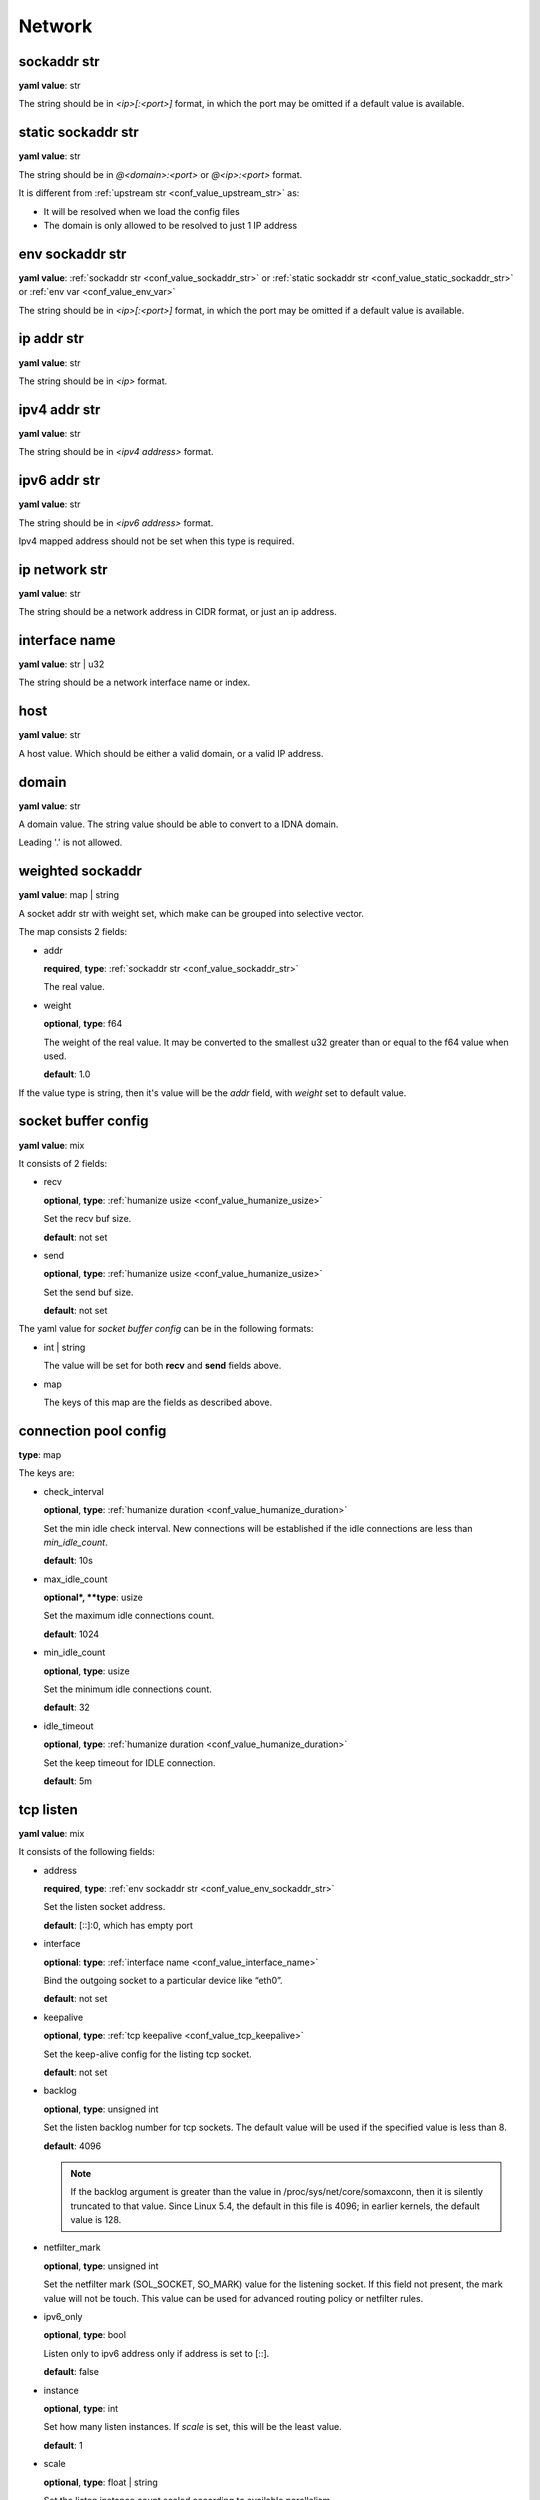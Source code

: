 .. _configure_network_value_types:

*******
Network
*******

.. _conf_value_sockaddr_str:

sockaddr str
============

**yaml value**: str

The string should be in *<ip>[:<port>]* format, in which the port may be omitted if a default value is available.

.. _conf_value_static_sockaddr_str:

static sockaddr str
===================

**yaml value**: str

The string should be in *@<domain>:<port>* or *@<ip>:<port>* format.

It is different from :ref:`upstream str <conf_value_upstream_str>` as:

- It will be resolved when we load the config files
- The domain is only allowed to be resolved to just 1 IP address

.. _conf_value_env_sockaddr_str:

env sockaddr str
================

**yaml value**: :ref:`sockaddr str <conf_value_sockaddr_str>` or :ref:`static sockaddr str <conf_value_static_sockaddr_str>` or :ref:`env var <conf_value_env_var>`

The string should be in *<ip>[:<port>]* format, in which the port may be omitted if a default value is available.

.. _conf_value_ip_addr_str:

ip addr str
===========

**yaml value**: str

The string should be in *<ip>* format.

.. _conf_value_ipv4_addr_str:

ipv4 addr str
=============

**yaml value**: str

The string should be in *<ipv4 address>* format.

.. _conf_value_ipv6_addr_str:

ipv6 addr str
=============

**yaml value**: str

The string should be in *<ipv6 address>* format.

Ipv4 mapped address should not be set when this type is required.

.. _conf_value_ip_network_str:

ip network str
==============

**yaml value**: str

The string should be a network address in CIDR format, or just an ip address.

.. _conf_value_interface_name:

interface name
==============

**yaml value**: str | u32

The string should be a network interface name or index.

.. _conf_value_host:

host
====

**yaml value**: str

A host value. Which should be either a valid domain, or a valid IP address.

.. _conf_value_domain:

domain
======

**yaml value**: str

A domain value. The string value should be able to convert to a IDNA domain.

Leading '.' is not allowed.

.. _conf_value_weighted_sockaddr:

weighted sockaddr
=================

**yaml value**: map | string

A socket addr str with weight set, which make can be grouped into selective vector.

The map consists 2 fields:

* addr

  **required**, **type**: :ref:`sockaddr str <conf_value_sockaddr_str>`

  The real value.

* weight

  **optional**, **type**: f64

  The weight of the real value.
  It may be converted to the smallest u32 greater than or equal to the f64 value when used.

  **default**: 1.0

If the value type is string, then it's value will be the *addr* field, with *weight* set to default value.

.. _conf_value_socket_buffer_config:

socket buffer config
====================

**yaml value**: mix

It consists of 2 fields:

* recv

  **optional**, **type**: :ref:`humanize usize <conf_value_humanize_usize>`

  Set the recv buf size.

  **default**: not set

* send

  **optional**, **type**: :ref:`humanize usize <conf_value_humanize_usize>`

  Set the send buf size.

  **default**: not set

The yaml value for *socket buffer config* can be in the following formats:

* int | string

  The value will be set for both **recv** and **send** fields above.

* map

  The keys of this map are the fields as described above.

.. _conf_value_connection_pool_config:

connection pool config
======================

**type**: map

The keys are:

* check_interval

  **optional**, **type**: :ref:`humanize duration <conf_value_humanize_duration>`

  Set the min idle check interval.
  New connections will be established if the idle connections are less than *min_idle_count*.

  **default**: 10s

* max_idle_count

  **optional*, **type**: usize

  Set the maximum idle connections count.

  **default**: 1024

* min_idle_count

  **optional**, **type**: usize

  Set the minimum idle connections count.

  **default**: 32

* idle_timeout

  **optional**, **type**: :ref:`humanize duration <conf_value_humanize_duration>`

  Set the keep timeout for IDLE connection.

  **default**: 5m

  .. versionadded:: 0.3.7

.. versionadded:: 0.3.5

.. _conf_value_tcp_listen:

tcp listen
==========

**yaml value**: mix

It consists of the following fields:

* address

  **required**, **type**: :ref:`env sockaddr str <conf_value_env_sockaddr_str>`

  Set the listen socket address.

  **default**: [::]:0, which has empty port

* interface

  **optional**: **type**: :ref:`interface name <conf_value_interface_name>`

  Bind the outgoing socket to a particular device like “eth0”.

  **default**: not set

  .. versionadded:: 0.3.9

* keepalive

  **optional**, **type**: :ref:`tcp keepalive <conf_value_tcp_keepalive>`

  Set the keep-alive config for the listing tcp socket.

  **default**: not set

  .. versionadded:: 0.3.9

* backlog

  **optional**, **type**: unsigned int

  Set the listen backlog number for tcp sockets. The default value will be used if the specified value is less than 8.

  **default**: 4096

  .. note::

    If the backlog argument is greater than the value in /proc/sys/net/core/somaxconn, then it is silently truncated
    to that value. Since Linux 5.4, the default in this file is 4096; in earlier kernels, the default value is 128.

* netfilter_mark

  **optional**, **type**: unsigned int

  Set the netfilter mark (SOL_SOCKET, SO_MARK) value for the listening socket. If this field not present,
  the mark value will not be touch. This value can be used for advanced routing policy or netfilter rules.

* ipv6_only

  **optional**, **type**: bool

  Listen only to ipv6 address only if address is set to [::].

  **default**: false

* instance

  **optional**, **type**: int

  Set how many listen instances. If *scale* is set, this will be the least value.

  **default**: 1

* scale

  **optional**, **type**: float | string

  Set the listen instance count scaled according to available parallelism.

  For string value, it could be in percentage (n%) or fractional (n/d) format.

  Example:

  .. code-block:: yaml

    scale: 1/2
    # or
    scale: 0.5
    # or
    scale: 50%

  **default**: 0

* follow_cpu_affinity

  **optional**, **type**: bool

  Follow CPU affinity of the listen socket and the worker.

  When enabled, it will:

  - when listen in worker

    it will set the following options for the listen socket:

    - Linux: set SO_INCOMING_CPU to the CPU core ID if the worker bind to a specific CPU core
    - FreeBSD: set TCP_REUSPORT_LB_NUMA to TCP_REUSPORT_LB_NUMA_CURDOM if the worker has CPU affinity settings

  - when not listen in worker

    - Linux: get the SO_INCOMING_CPU value of the accepted socket and select a worker run only on that CPU core

  **default**: false

  .. versionadded:: 0.3.8

The yaml value for *listen* can be in the following formats:

* int

  Set the port only.

* :ref:`sockaddr str <conf_value_sockaddr_str>`

  Set ip and port. The port field is required.

* map

  The keys of this map are the fields as described above.

.. _conf_value_tcp_connect:

tcp connect
===========

**yaml value**: map

This set TCP connect params.

It consists of 2 fields:

* max_retry

  **optional**, **type**: int

  Set the max tcp connect retry for a single upstream connection of the same address family.
  The total tcp connect tries will be *1 + max_retry*.

  Each resolved IP addr will be tried at most once.

  **default**: 2, which means the total tries is 3

* each_timeout

  **optional**, **type**: :ref:`humanize duration <conf_value_humanize_duration>`

  Set the max timeout for each connection to the resolved addr of the upstream.

  **default**: 30s

.. _conf_value_udp_listen:

udp listen
==========

**yaml value**: mix

It consists of the following fields:

* address

  **required**, **type**: :ref:`env sockaddr str <conf_value_env_sockaddr_str>`

  Set the listen socket address.

  **default**: [::]:0, which has empty port

* ipv6_only

  **optional**, **type**: bool

  Listen only to ipv6 address only if address is set to [::].

  **default**: false

* socket_buffer

  **optional**, **type**: :ref:`socket buffer config <conf_value_socket_buffer_config>`

  Set an explicit socket buffer config.

  **default**: not set

* socket_misc_opts

  **optional**, **type**: :ref:`udp misc sock opts <conf_value_udp_misc_sock_opts>`

  Set misc UDP socket options.

  **default**: not set

* instance

  **optional**, **type**: int

  Set how many listen instances. If *scale* is set, this will be the least value.

  **default**: 1

* scale

  **optional**, **type**: float | string

  Set the listen instance count scaled according to available parallelism.

  For string value, it could be in percentage (n%) or fractional (n/d) format.

  Example:

  .. code-block:: yaml

    scale: 1/2
    # or
    scale: 0.5
    # or
    scale: 50%

  **default**: 0

The yaml value for *listen* can be in the following formats:

* int

  Set the port only.

* :ref:`sockaddr str <conf_value_sockaddr_str>`

  Set ip and port. The port field is required.

* map

  The keys of this map are the fields as described above.

.. _conf_value_happy_eyeballs:

happy eyeballs
==============

**yaml value**: map

This set Happy Eyeballs params for multiple tcp connections.

It consists of the following fields:

* resolution_delay

  **optional**, **type**: :ref:`humanize duration <conf_value_humanize_duration>`

  The resolution delay time for the wait of the preferred address family after another one is returned.

  **default**: 50ms

* second_resolution_timeout

  **optional**, **type**: :ref:`humanize duration <conf_value_humanize_duration>`

  The timeout time for the wait of the second resolution after no running connection attempts.

  **default**: 2s

* first_address_family_count

  **optional**, **type**: usize

  The address to try before use the addresses from another address family.

  **default**: 1

* connection_attempt_delay

  **optional**, **type**: :ref:`humanize duration <conf_value_humanize_duration>`

  The delay time before start a new connection after the previous one.

  **default**: 250ms, **min**: 100ms, **max**: 2s

.. _conf_value_tcp_keepalive:

tcp keepalive
=============

**yaml value**: mix

This set TCP level keepalive settings.

It consists of 2 fields:

* enable

  **optional**, **type**: bool

  Set whether tcp keepalive should be enabled.

  **default**: false, which means you can set limit on other values in case keepalive is needed somewhere

* idle_time

  **optional**, **type**: :ref:`humanize duration <conf_value_humanize_duration>`

  Set the keepalive idle time.

  **default**: 60s

* probe_interval

  **optional**, **type**: :ref:`humanize duration <conf_value_humanize_duration>`

  Set the probe interval after idle.

  **default**: not set, which means the OS default value will be used

* probe_count

  **optional**, **type**: u32

  Set the probe count.

  **default**: not set, which means the OS default value will be used

If the root value type is bool, the value will be parsed the same as the *enable* key.

If the root value type is not map and not bool, the value will be parsed the same as the *idle_time* key, but with
*enable* set to true.

.. _conf_value_tcp_misc_sock_opts:

tcp misc sock opts
==================

**yaml value**: map

This set misc tcp socket options.

Keys:

* no_delay

  **optional**, **type**: bool

  Set value for tcp level socket option TCP_NODELAY. If set to true, disable the Nagle algorithm.

  **default**: the default value varies, check the doc of the outer option

* max_segment_size

  **optional**, **type**: u32, **alias**: mss

  Set value for tcp level socket option TCP_MAXSEG, the maximum segment size for outgoing TCP packets.

  **default**: not set

* time_to_live

  **optional**, **type**: u32, **alias**: ttl

  Set value for ip level socket option IP_TTL, the time-to-live field in each sent packet.

  **default**: not set

* hop_limit

  **optional**, **type**: u32

  Set value for ipv6 level socket option IPV6_UNICAST_HOPS, the hop limit field in each sent packet.

  **default**: not set

  .. versionadded:: 0.3.9

* type_of_service

  **optional**, **type**: u8, **alias**: tos

  Set value for ip level socket option IP_TOS, the type-of-service field in each sent packet.

  **default**: not set

* traffic_class

  **optional**, **type**: u8

  Set value for ipv6 level socket option IPV6_TCLASS, the traffic class field in each sent packet.

  **default**: not set

  .. versionadded:: 0.3.9

* congestion_control

  **optional**, **type**: str

  Set a custom TCP congestion control algorithm to use.

  It is recommended to load the corresponding kernel module before you use it.

  **default**: not set

  .. versionadded:: 0.3.9

* netfilter_mark

  **optional**, **type**: u32, **alias**: mark

  Set value for socket level socket option SO_MARK, the netfilter mark value for our tcp sockets.

  **default**: not set

.. _conf_value_udp_misc_sock_opts:

udp misc sock opts
==================

**yaml value**: map

This set misc udp socket options.

Keys:

* time_to_live

  **optional**, **type**: u32, **alias**: ttl

  Set value for ip level socket option IP_TTL, the time-to-live field in each sent packet.

  **default**: not set

* hop_limit

  **optional**, **type**: u32

  Set value for ipv6 level socket option IPV6_UNICAST_HOPS, the hop limit field in each sent packet.

  **default**: not set

  .. versionadded:: 0.3.9

* type_of_service

  **optional**, **type**: u8, **alias**: tos

  Set value for ip level socket option IP_TOS, the type-of-service field in each sent packet.

  **default**: not set

* traffic_class

  **optional**, **type**: u8

  Set value for ipv6 level socket option IPV6_TCLASS, the traffic class field in each sent packet.

  **default**: not set

  .. versionadded:: 0.3.9

* netfilter_mark

  **optional**, **type**: u32, **alias**: mark

  Set value for socket level socket option SO_MARK, the netfilter mark value for our tcp sockets.

  **default**: not set

.. _conf_value_http_header_name:

http header name
================

**yaml value**: str

This string should be a valid HTTP header name.

.. _conf_value_http_keepalive:

http keepalive
==============

**yaml value**: mix

This set HTTP level keepalive settings.

It consists of 2 fields:

* enable

  **optional**, **type**: bool

  Set whether tcp keepalive should be enabled.

  **default**: true

* idle_expire

  **optional**, **type**: :ref:`humanize duration <conf_value_humanize_duration>`

  Set the idle expire time for the saved connection.
  If the last active time for the connection has elapsed, the connection will be dropped.

  **default**: 60s

If the root value type is bool, the value will be parsed the same as the *enable* key.

If the root value type is not map and not bool, the value will be parsed the same as the *idle_expire* key, but with
*enable* set to true.

.. _conf_value_http_forwarded_header_type:

http forwarded header type
==========================

**yaml value**: str | bool

This set the header type we set in requests for identifying the originating IP address of a client connected to us.

The string values are:

* none

  Do not set any header.

* classic

  Use the de-facto standard header *X-Forwarded-For*, this is widely used.

* standard

  Use the standard header *Forwarded* defined in rfc7239. We set both the *for* and the *by* parameter in this case.

If the yaml value type is bool, *true* will be *classic*, and *false* will be none.

.. _conf_value_http_server_id:

http server id
==============

**yaml value**: str

Set http server id (server name) for http forwarding services.

All characters should be ASCII in range '0x20' - '0x7E', except for ';' and ','.

.. _conf_value_proxy_protocol_version:

proxy protocol version
======================

**yaml value**: u8

Set the PROXY protocol version.

We support version 1 and version 2 for outgoing tcp connections.
